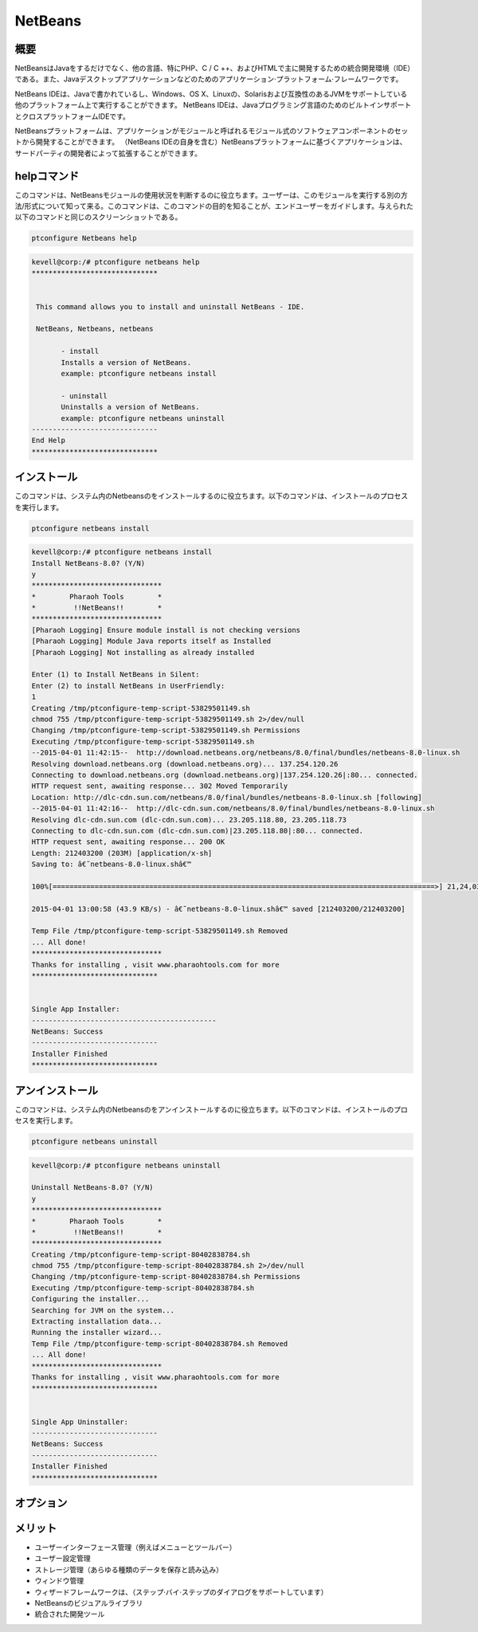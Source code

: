 ============
NetBeans
============

概要
-------------

NetBeansはJavaをするだけでなく、他の言語、特にPHP、C / C ++、およびHTMLで主に開発するための統合開発環境（IDE）である。また、Javaデスクトップアプリケーションなどのためのアプリケーション·プラットフォーム·フレームワークです。

NetBeans IDEは、Javaで書かれているし、Windows、OS X、Linuxの、Solarisおよび互換性のあるJVMをサポートしている他のプラットフォーム上で実行することができます。 NetBeans IDEは、Javaプログラミング言語のためのビルトインサポートとクロスプラットフォームIDEです。

NetBeansプラットフォームは、アプリケーションがモジュールと呼ばれるモジュール式のソフトウェアコンポーネントのセットから開発することができます。 （NetBeans IDEの自身を含む）NetBeansプラットフォームに基づくアプリケーションは、サードパーティの開発者によって拡張することができます。

helpコマンド
----------------------

このコマンドは、NetBeansモジュールの使用状況を判断するのに役立ちます。ユーザーは、このモジュールを実行する別の方法/形式について知って来る。このコマンドは、このコマンドの目的を知ることが、エンドユーザーをガイドします。与えられた以下のコマンドと同じのスクリーンショットである。

.. code-block:: bash
        
        ptconfigure Netbeans help


.. code-block:: bash

 kevell@corp:/# ptconfigure netbeans help
 ******************************


  This command allows you to install and uninstall NetBeans - IDE.

  NetBeans, Netbeans, netbeans

        - install
        Installs a version of NetBeans.
        example: ptconfigure netbeans install
	
	- uninstall
        Uninstalls a version of NetBeans.
        example: ptconfigure netbeans uninstall
 ------------------------------
 End Help
 ******************************



インストール
----------------

このコマンドは、システム内のNetbeansのをインストールするのに役立ちます。以下のコマンドは、インストールのプロセスを実行します。

.. code-block:: bash
        
        ptconfigure netbeans install


.. code-block:: bash


 kevell@corp:/# ptconfigure netbeans install
 Install NetBeans-8.0? (Y/N) 
 y
 *******************************
 *        Pharaoh Tools        *
 *         !!NetBeans!!        *
 *******************************
 [Pharaoh Logging] Ensure module install is not checking versions
 [Pharaoh Logging] Module Java reports itself as Installed
 [Pharaoh Logging] Not installing as already installed

 Enter (1) to Install NetBeans in Silent:
 Enter (2) to install NetBeans in UserFriendly:
 1
 Creating /tmp/ptconfigure-temp-script-53829501149.sh
 chmod 755 /tmp/ptconfigure-temp-script-53829501149.sh 2>/dev/null
 Changing /tmp/ptconfigure-temp-script-53829501149.sh Permissions
 Executing /tmp/ptconfigure-temp-script-53829501149.sh
 --2015-04-01 11:42:15--  http://download.netbeans.org/netbeans/8.0/final/bundles/netbeans-8.0-linux.sh
 Resolving download.netbeans.org (download.netbeans.org)... 137.254.120.26
 Connecting to download.netbeans.org (download.netbeans.org)|137.254.120.26|:80... connected.
 HTTP request sent, awaiting response... 302 Moved Temporarily
 Location: http://dlc-cdn.sun.com/netbeans/8.0/final/bundles/netbeans-8.0-linux.sh [following]
 --2015-04-01 11:42:16--  http://dlc-cdn.sun.com/netbeans/8.0/final/bundles/netbeans-8.0-linux.sh
 Resolving dlc-cdn.sun.com (dlc-cdn.sun.com)... 23.205.118.80, 23.205.118.73
 Connecting to dlc-cdn.sun.com (dlc-cdn.sun.com)|23.205.118.80|:80... connected.
 HTTP request sent, awaiting response... 200 OK
 Length: 212403200 (203M) [application/x-sh]
 Saving to: â€˜netbeans-8.0-linux.shâ€™ 

 100%[===========================================================================================>] 21,24,03,200 78.0KB/s   in 78m 40s

 2015-04-01 13:00:58 (43.9 KB/s) - â€˜netbeans-8.0-linux.shâ€™ saved [212403200/212403200]

 Temp File /tmp/ptconfigure-temp-script-53829501149.sh Removed
 ... All done!
 *******************************
 Thanks for installing , visit www.pharaohtools.com for more
 ******************************


 Single App Installer:
 --------------------------------------------
 NetBeans: Success
 ------------------------------
 Installer Finished
 ****************************** 


アンインストール
-------------------

このコマンドは、システム内のNetbeansのをアンインストールするのに役立ちます。以下のコマンドは、インストールのプロセスを実行します。


.. code-block:: bash

	ptconfigure netbeans uninstall

.. code-block:: bash

 kevell@corp:/# ptconfigure netbeans uninstall

 Uninstall NetBeans-8.0? (Y/N) 
 y
 *******************************
 *        Pharaoh Tools        *
 *         !!NetBeans!!        *
 *******************************
 Creating /tmp/ptconfigure-temp-script-80402838784.sh
 chmod 755 /tmp/ptconfigure-temp-script-80402838784.sh 2>/dev/null
 Changing /tmp/ptconfigure-temp-script-80402838784.sh Permissions
 Executing /tmp/ptconfigure-temp-script-80402838784.sh
 Configuring the installer...
 Searching for JVM on the system...
 Extracting installation data...
 Running the installer wizard...
 Temp File /tmp/ptconfigure-temp-script-80402838784.sh Removed
 ... All done!
 *******************************
 Thanks for installing , visit www.pharaohtools.com for more
 ******************************


 Single App Uninstaller:
 ------------------------------
 NetBeans: Success
 ------------------------------
 Installer Finished
 ******************************




オプション
-----------

.. cssclass:: table-bordered

 +----------------------+-------------------------------------------------------+--------------+----------------------------------------+
 | パラメーター         | 代替パラメータ                                        | オプション   | コメント                               |
 +======================+=======================================================+==============+========================================+
 |Install Netbeans?     | コマンドラインで使用することができる三つの別のパラメ  | Y            | システムは、インストールプロセスを     |
 |                      | ーターが存在する。 Netbeans , NetBeans , netbeans     |              | 開始します                             |
 |                      | 例えば： ptconfigure NetBeans install,                |              |                                        |
 |                      | ptconfigure netbeans install                          |              |                                        |
 +----------------------+-------------------------------------------------------+--------------+----------------------------------------+
 |Install Netbeans?     | コマンドラインで使用することができる三つの別のパラメ  | N            | システムは、インストール·              |
 |                      | ーターが存在する。 Netbeans , NetBeans , netbeans     |              | プロセスを停止し、                     |
 |                      | 例えば： ptconfigure NetBeans install,                |              |                                        |
 |                      | ptconfigure netbeans install|                         |              |                                        |
 +----------------------+-------------------------------------------------------+--------------+----------------------------------------+


メリット
--------------

* ユーザーインターフェース管理（例えばメニューとツールバー）
* ユーザー設定管理
* ストレージ管理（あらゆる種類のデータを保存と読み込み）
* ウィンドウ管理
* ウィザードフレームワークは、（ステップ·バイ·ステップのダイアログをサポートしています）
* NetBeansのビジュアルライブラリ
* 統合された開発ツール
